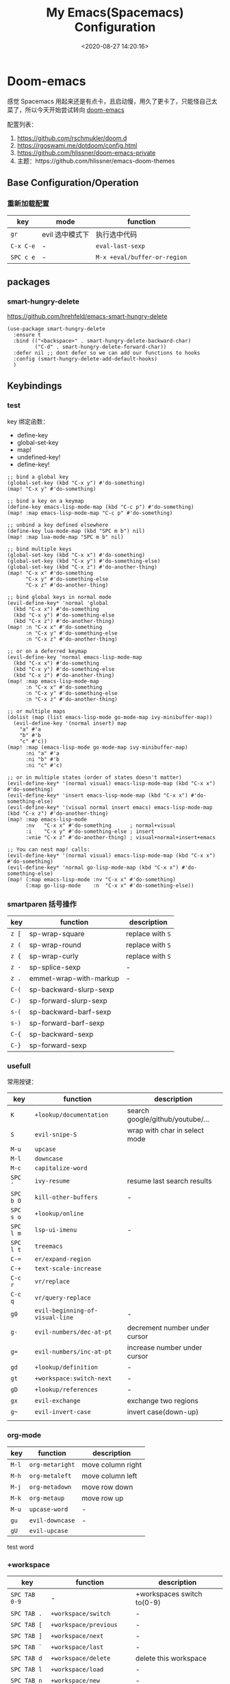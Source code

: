 #+TITLE: My Emacs(Spacemacs) Configuration
#+DATE: <2020-08-27 14:20:16>
#+TAGS[]: emacs
#+CATEGORIES[]: emacs
#+LANGUAGE: zh-cn
#+STARTUP: indent


* Doom-emacs

感觉 Spacemacs 用起来还是有点卡，且启动慢，用久了更卡了，只能怪自己太菜了，所以今天开始尝试转向 [[https://github.com/hlissner/doom-emacs][doom-emacs]]

配置列表：

1. https://github.com/rschmukler/doom.d
2. https://rgoswami.me/dotdoom/config.html
3. https://github.com/hlissner/doom-emacs-private
4. 主题：https://github.com/hlissner/emacs-doom-themes


** Base Configuration/Operation
*** 重新加载配置

| key       | mode            | function                     |
|-----------+-----------------+------------------------------|
| ~gr~      | evil 选中模式下 | 执行选中代码                 |
| ~C-x C-e~ | -               | ~eval-last-sexp~             |
| ~SPC c e~ | -               | ~M-x +eval/buffer-or-region~ |

** packages
*** smart-hungry-delete

https://github.com/hrehfeld/emacs-smart-hungry-delete

#+BEGIN_SRC elisp
(use-package smart-hungry-delete
  :ensure t
  :bind (("<backspace>" . smart-hungry-delete-backward-char)
		 ("C-d" . smart-hungry-delete-forward-char))
  :defer nil ;; dont defer so we can add our functions to hooks 
  :config (smart-hungry-delete-add-default-hooks)
  )
#+END_SRC

** Keybindings
*** test
key 绑定函数：
- define-key
- global-set-key
- map!
- undefined-key!
- define-key!

#+BEGIN_SRC elisp :eval no
;; bind a global key
(global-set-key (kbd "C-x y") #'do-something)
(map! "C-x y" #'do-something)

;; bind a key on a keymap
(define-key emacs-lisp-mode-map (kbd "C-c p") #'do-something)
(map! :map emacs-lisp-mode-map "C-c p" #'do-something)

;; unbind a key defined elsewhere
(define-key lua-mode-map (kbd "SPC m b") nil)
(map! :map lua-mode-map "SPC m b" nil)

;; bind multiple keys
(global-set-key (kbd "C-x x") #'do-something)
(global-set-key (kbd "C-x y") #'do-something-else)
(global-set-key (kbd "C-x z") #'do-another-thing)
(map! "C-x x" #'do-something
      "C-x y" #'do-something-else
      "C-x z" #'do-another-thing)

;; bind global keys in normal mode
(evil-define-key* 'normal 'global
  (kbd "C-x x") #'do-something
  (kbd "C-x y") #'do-something-else
  (kbd "C-x z") #'do-another-thing)
(map! :n "C-x x" #'do-something
      :n "C-x y" #'do-something-else
      :n "C-x z" #'do-another-thing)

;; or on a deferred keymap
(evil-define-key 'normal emacs-lisp-mode-map
  (kbd "C-x x") #'do-something
  (kbd "C-x y") #'do-something-else
  (kbd "C-x z") #'do-another-thing)
(map! :map emacs-lisp-mode-map
      :n "C-x x" #'do-something
      :n "C-x y" #'do-something-else
      :n "C-x z" #'do-another-thing)

;; or multiple maps
(dolist (map (list emacs-lisp-mode go-mode-map ivy-minibuffer-map))
  (evil-define-key '(normal insert) map
    "a" #'a
    "b" #'b
    "c" #'c))
(map! :map (emacs-lisp-mode go-mode-map ivy-minibuffer-map)
      :ni "a" #'a
      :ni "b" #'b
      :ni "c" #'c)

;; or in multiple states (order of states doesn't matter)
(evil-define-key* '(normal visual) emacs-lisp-mode-map (kbd "C-x x") #'do-something)
(evil-define-key* 'insert emacs-lisp-mode-map (kbd "C-x x") #'do-something-else)
(evil-define-key* '(visual normal insert emacs) emacs-lisp-mode-map (kbd "C-x z") #'do-another-thing)
(map! :map emacs-lisp-mode
      :nv   "C-x x" #'do-something      ; normal+visual
      :i    "C-x y" #'do-something-else ; insert
      :vnie "C-x z" #'do-another-thing) ; visual+normal+insert+emacs

;; You can nest map! calls:
(evil-define-key* '(normal visual) emacs-lisp-mode-map (kbd "C-x x") #'do-something)
(evil-define-key* 'normal go-lisp-mode-map (kbd "C-x x") #'do-something-else)
(map! (:map emacs-lisp-mode :nv "C-x x" #'do-something)
      (:map go-lisp-mode    :n  "C-x x" #'do-something-else))
#+END_SRC
*** smartparen 括号操作

| key   | function               | description      |
|-------+------------------------+------------------|
| ~z [~ | sp-wrap-square         | replace with ~S~ |
| ~z (~ | sp-wrap-round          | replace with ~S~ |
| ~z {~ | sp-wrap-curly          | replace with ~S~ |
| ~z -~ | sp-splice-sexp         | -                |
| ~z .~ | emmet-wrap-with-markup | -                |
|-------+------------------------+------------------|
| =C-(= | sp-backward-slurp-sexp |                  |
| =C-)= | sp-forward-slurp-sexp  |                  |
| =s-(= | sp-backward-barf-sexp  |                  |
| =s-)= | sp-forward-barf-sexp   |                  |
| =C-{= | sp-backward-sexp       |                  |
| =C-}= | sp-forward-sexp        |                  |

*** usefull
常用按键：

| key       | function                        | description                      |
|-----------+---------------------------------+----------------------------------|
| ~K~       | ~+lookup/documentation~         | search google/github/youtube/... |
| ~S~       | ~evil-snipe-S~                  | wrap with char in select mode    |
|-----------+---------------------------------+----------------------------------|
| ~M-u~     | ~upcase~                        |                                  |
| ~M-l~     | ~downcase~                      |                                  |
| ~M-c~     | ~capitalize-word~               |                                  |
|-----------+---------------------------------+----------------------------------|
| ~SPC '~   | ~ivy-resume~                    | resume last search results       |
| ~SPC b O~ | ~kill-other-buffers~            | -                                |
| ~SPC s o~ | ~+lookup/online~                |                                  |
| ~SPC l m~ | ~lsp-ui-imenu~                  | -                                |
| ~SPC l t~ | ~treemacs~                      |                                  |
|-----------+---------------------------------+----------------------------------|
| ~C-=~     | ~er/expand-region~              |                                  |
| ~C-+~     | ~text-scale-increase~           |                                  |
| ~C-c r~   | ~vr/replace~                    |                                  |
| ~C-c q~   | ~vr/query-replace~              |                                  |
|-----------+---------------------------------+----------------------------------|
| ~g0~      | ~evil-beginning-of-visual-line~ | -                                |
| ~g-~      | ~evil-numbers/dec-at-pt~        | decrement number under cursor    |
| ~g=~      | ~evil-numbers/inc-at-pt~        | increase number under cursor     |
| ~gd~      | ~+lookup/definition~            | -                                |
| ~gt~      | ~+workspace:switch-next~        | -                                |
| ~gD~      | ~+lookup/references~            | -                                |
| ~gx~      | ~evil-exchange~                 | exchange two regions             |
| ~g~~      | ~evil-invert-case~              | invert case(down-up)             |
|           |                                 |                                  |

*** org-mode
| key   | function        | description       |
|-------+-----------------+-------------------|
| ~M-l~ | ~org-metaright~ | move column right |
| ~M-h~ | ~org-metaleft~  | move column left  |
| ~M-j~ | ~org-metadown~  | move row down     |
| ~M-k~ | ~org-metaup~    | move row up       |
| ~M-u~ | ~upcase-word~   | -                 |
| ~gu~  | ~evil-downcase~ | -                 |
| ~gU~  | ~evil-upcase~   |                   |

test word
*** +workspace

| key           | function                  | description                |
|---------------+---------------------------+----------------------------|
| ~SPC TAB 0-9~ | -                         | +workspaces switch to(0-9) |
| ~SPC TAB .~   | ~+workspace/switch~       | -                          |
| ~SPC TAB [~   | ~+workspace/previous~     | -                          |
| ~SPC TAB ]~   | ~+workspace/next~         | -                          |
| ~SPC TAB `~   | ~+workspace/last~         | -                          |
| ~SPC TAB d~   | ~+workspace/delete~       | delete this workspace      |
| ~SPC TAB l~   | ~+workspace/load~         | -                          |
| ~SPC TAB n~   | ~+workspace/new~          | -                          |
| ~SPC TAB r~   | ~+workspace/rename~       | -                          |
| ~SPC TAB s~   | ~+workspace/save~         | -                          |
| ~SPC TAB x~   | ~+workspace/kill-session~ | -                          |
| ~SPC TAB R~   | ~+workspace/restore-last~ | -                          |

*** evil-mode
**** g(go, jump)

| key              | function                                      | description                      |
|------------------+-----------------------------------------------+----------------------------------|
| ~ga~             | ~what-cursor-position~                        | -                                |
| ~gj~             | ~org-forward-heading-same-level~              | last same level header           |
| ~gk~             | ~org-backward-heading-same-level~             | next same level header           |
| ~gh~             | ~org-up-element~                              | go org last level header         |
| ~gf~             | ~+lookup/file~                                | find file with name under cursor |
| ~gr~             | ~evil-region~                                 | execute region code              |
| ~gt~             | ~+workspace:switch-next~                      | -                                |
| ~gu~             | ~evil-downcase~                               |                                  |
| ~gx~             | ~evil-exchange~                               |                                  |
| ~g;~             | ~goto-last-change~                            | -                                |
| ~g$~             | ~evil-end-of-visual-line~                     | -                                |
| ~g-~             | ~evil-numbers/dec-at-pt~                      | decrement number under cursor    |
| ~g=~             | ~evil-numbers/inc-at-pt~                      | increase number under cursor     |
| ~g~~             | ~evil-invert-case~                            | invert case(down-up)             |
| ~g0~             | ~evil-beginning-of-visual-line~               | -                                |
| ~g[~             | ~beginning-of-defun~                          | -                                |
| ~g]~             | ~end-of-defun~                                | -                                |
|------------------+-----------------------------------------------+----------------------------------|
| *lookup def/ref* |                                               |                                  |
| ~gd~             | ~+lookup/definition~                          | -                                |
| ~gD~             | ~+lookup/references~                          | -                                |
|------------------+-----------------------------------------------+----------------------------------|
| *char jump*      |                                               |                                  |
| ~gss~            | ~evil-avy-goto-char-2~                        | jump by char1-2 input            |
| ~gs/~            | ~evil-avy-goto-char-timer~                    | jump by a char                   |
|------------------+-----------------------------------------------+----------------------------------|
| *line jump*      |                                               |                                  |
| ~gsj~            | ~evilem-motion-next-line~                     | jump line below current row      |
| ~gsk~            | ~evilem-motion-previous-line~                 | jump line upon current row       |
| ~gs+~            | ~evilem-motion-next-line-first-non-blank~     | jump next non blank line         |
| ~gs-~            | ~evilem-motion-previous-line-first-non-blank~ | jump previous non blankl line    |
| ~gsgk~           | ~evilem-motion-previous-visual-line~          | -                                |
| ~gsgj~           | ~evilem-motion-next-visual-line~              | -                                |
|------------------+-----------------------------------------------+----------------------------------|
| *section jump*   |                                               |                                  |
| ~gs[[~           | ~evilem-motion-backward-section-begin~        | jump backward section begin      |
| ~gs[]~           | ~evilem-motion-backward-section-end~          | jump backward section end        |
| ~gs]]~           | ~evilem-motion-forward-section-begin~         | -                                |]
| ~gs[~           | ~evilem-motion-forward-section-end~           | -                                |

**** z(fold/unfold)

| key  | function                  | description |
|------+---------------------------+-------------|
| ~za~ | ~evil-toggle-fold~        |             |
| ~zo~ | ~evil-open-fold~          |             |
| ~zj~ | ~evil-fold-next~          |             |
| ~zk~ | ~evil-fold-previous~      |             |
| ~zr~ | ~evil-open-folds~         |             |
| ~zm~ | ~evil-close-folds~        |             |
| ~zt~ | ~evil-scroll-line-to-top~ |             |
| ~zx~ | ~kill-current-buffer~     |             |
* Spaceamcs
我的 Spacemacs 配置文件，参考配置来源于 [[https://github.com/zilongshanren/spacemacs-private][子龙山人]] 的配置方案(进行了部分删减)，我的完整配置文档链接[[https://github.com/gcclll/.emacs.d/tree/space/layers/zcheng][🛬🛬🛬]]。
** Awesome/有趣/实用

| key       | function   | description                       |
|-----------+------------+-----------------------------------|
| ~SPC i s~ | ivy-yas    | 插入 snippet 实时显示要插入的内容 |
| ~C-c i m~ | helm-imenu | 函数，变量列表                    |
|           |            |                                   |

~SPC i s~

  [[http://qiniu.ii6g.com/img/20200919230430.png]]
** Key bindings

  我的自定义按键：

  | Key Binding | Description                                                                  |
  |-------------+------------------------------------------------------------------------------|
  | ~SPC a m n~ | emms-next                                                                    |
  | ~SPC a m p~ | emms-previous                                                            |
  |-------------+------------------------------------------------------------------------------|
  |             |                                                                              |
  | ~SPC b i~   | ibuffer                                                                      |
  | ~SPC b D~   | spacemacs/kill-other-buffers                                                 |
  | ~SPC b m s~ | bookmark-set                                                                 |
  | ~SPC b m r~ | bookmark-rename                                                              |
  | ~SPC b m d~ | bookmark-delete                                                              |
  | ~SPC b m j~ | counsel-bookmark                                                             |
  |-------------+------------------------------------------------------------------------------|
  | ~SPC d d~   | dash-at-point                                                                |
  |-------------+------------------------------------------------------------------------------|
  | ~SPC e n~   | flycheck-next-error                                                          |
  | ~SPC e p~   | flycheck-previous-error                                                      |
  |-------------+------------------------------------------------------------------------------|
  | ~SPC f d~   | projectile-find-file-dwim-other-window                                       |
  |-------------+------------------------------------------------------------------------------|
  | ~SPC g g~   | magit                                                                        |
  | ~SPC g L~   | magit-log-buffer-file, show git logs                                         |
  | ~SPC g n~   | smerge-next                                                                  |
  | ~SPC g p~   | smerge-prev                                                                  |
  | ~SPC g M~   | git-messenger:popup-message, show git log message, with `f' open in browser. |
  |-------------+------------------------------------------------------------------------------|
  | ~SPC h h~   | zilongshanren/highlight-dwim                                                 |
  | ~SPC h c~   | zilongshanren/clearn-highlight, TODO                                         |
  |-------------+------------------------------------------------------------------------------|
  | ~SPC o o~   | zilongshanren/helm-hotspots                                                  |
  | ~SPC o x~   | org-open-at-point-global, open link                                          |
  | ~SPC o r~   | zilongshanren/browser-refresh--chrome-applescript                            |
  | ~SPC o s~   | spacemacs/search-engine-select, open search engine list to search            |
  | ~SPC o g~   | my-git-timemachine, git record                                               |
  | ~SPC o !~   | zilongshanren/iterm-shell-command, go current dir & run command              |
  | ~SPC o e~   | tiny-expand                                                                  |
  | ~SPC o i~   | org-mode insert command                                                      |
  | ~SPC o i t~ | org-set-tags-command, --> :done:                                             |
  |-------------+------------------------------------------------------------------------------|
  | ~SPC p b~   | counsel-projectile-switch-to-buffer                                          |
  | ~SPC p t~   | my-simple-todo                                                               |
  | ~SPC p f~   | zilongshanren/open-file-with-projectile-or-counsel-git                       |
  |-------------+------------------------------------------------------------------------------|
  | ~SPC r l~   | ivy-resume, resume last search result                                        |
  |-------------+------------------------------------------------------------------------------|
  | ~SPC s j~   | counsel-jump-in-buffer                                                       |
  |-------------+------------------------------------------------------------------------------|
  | ~SPC y i~   | yas/insert-snippet                                                           |
  | ~SPC y d~   | youdao-dictionary-search-at-point+                                           |
  |-------------+------------------------------------------------------------------------------|
  | ~C-c l~     | zilongshanren/insert-chrome-current-tab-url                                  |
  | ~C-c t~     | org-capture                                                                  |
  | ~C-c r~     | vr/replace                                                                   |
  | ~C-c q~     | vr/query-replace                                                             |
  |-------------+------------------------------------------------------------------------------|
  | ~M--~       | zilongshanren/goto-match-paren                                               |
  | ~M-i~       | string-inflection-java-style-cycle                                           |
  | ~M-'~       | avy-goto-char-2                                                              |
  |-------------+------------------------------------------------------------------------------|
  | ~s-p~       | find-file-in-project                                                         |
  |-------------+------------------------------------------------------------------------------|
  | ~, '~       | ielm, lisp-repl                                                              |
  | ~, g d~     | xref-find-definition                                                         |
  | ~, g b~     | xref-pop-marker-stack                                                        |
  |-------------+------------------------------------------------------------------------------|
  | ~+~         | evil-numbers/inc-at-pt，number +1                                            |
  | ~-~         | evil-numbers/dec-at-pt, number -1                                            |
  |-------------+------------------------------------------------------------------------------|
  | ~g [~       | beginning-of-defun                                                           |
  | ~g ]~       | end-of-defun                                                                 |
  |-------------+------------------------------------------------------------------------------|
  | ~z [~       | sp-wrap-square                                                               |
  | ~z (~       | sp-wrap-round                                                                |
  | ~z {~       | sp-wrap-curly                                                                |
  | ~z -~       | sp-splice-sexp                                                               |
  | ~z .~       | emmet-wrap-with-markup                                                       |
  |-------------+------------------------------------------------------------------------------|

*** vue-mode
   [[https://github.com/syl20bnr/spacemacs/tree/develop/layers/%2Bframeworks/vue][vue-mode-key-bindings]]

*** smartparens(括号操作)

| key   | function               |
|-------+------------------------|
| =C-(= | sp-backward-slurp-sexp |
| =s-(= | sp-backward-barf-sexp  |
| =C-)= | sp-forward-slurp-sexp  |
| =s-)= | sp-forward-barf-sexp   |
| =C-{= | sp-backward-sexp       |
| =C-}= | sp-forward-sexp        |

*** move-text, up/down

| key   | function      |
|-------+---------------|
| ~s-<~ | move-text-up  |
| ~s->~ | move-text-down |

** Modes
*** emms, play music
#+begin_src elisp
  (spacemacs/set-leader-keys "ama" 'emms-add-directory-tree)
  (spacemacs/set-leader-keys "ame" 'emms-smart-browse)
  (spacemacs/set-leader-keys "aml" 'emms-play-playlist)
  (spacemacs/set-leader-keys "amn" 'emms-next)
  (spacemacs/set-leader-keys "amp" 'emms-previous)
  (spacemacs/set-leader-keys "amP" 'emms-pause)
  (spacemacs/set-leader-keys "ams" 'emms-start)
  (spacemacs/set-leader-keys "amS" 'emms-stop)
  (spacemacs/set-leader-keys "amt" 'emms-toggle-repeat-playlist)
#+end_src

| key         | function                     |
|-------------+------------------------------|
| ~SPC a m a~ | 'emms-add-directory-tree     |
| ~SPC a m e~ | 'emms-smart-browse           |
| ~SPC a m l~ | 'emms-play-playlist          |
| ~SPC a m n~ | 'emms-next                   |
| ~SPC a m p~ | 'emms-previous               |
| ~SPC a m P~ | 'emms-pause                  |
| ~SPC a m s~ | 'emms-start                  |
| ~SPC a m S~ | 'emms-stop                   |
| ~SPC a m t~ | 'emms-toggle-repeat-playlist |
|             |                              |
*** DONE ranger
   CLOSED: [2020-08-27 Thu 21:14]

   - State "DONE"       from              [2020-08-27 Thu 21:14]
   | key       | function               |
   |-----------+------------------------|
   | ~SPC a r~ | open ranger            |
   | ~q~       | quit                   |
   | ~j~       | move down              |
   | ~k~       | move up                |
   | ~l~       | into current directory |
   | ~h~       | up to parent dir       |

   file manangement:

   | key          | function                                    |
   |--------------+---------------------------------------------|
   | ~r~          | revert buffer                               |
   | ~R~          | rename                                      |
   | ~D~          | delete                                      |
   | ~yy~         | copy                                        |
   | ~pp~         | paste                                       |
   | ~f~          | search file names                           |
   | ~i~          | toggle showing literal / full-text previews |
   | ~zh~         | toggle dot files                            |
   | ~o~          | sort options                                |
   | ~H~          | search through history                      |
   | ~z-~ or ~z+~ | reduce/increase parents                     |
   | ~C-SPC~      | mark a file or directory                    |
   | ~v~          | toggle mark                                 |
   | ~V~          | visually select lines                       |
   | ~;C~         | copy / move directory                       |
   | ~;+~         | create directory                            |
   | ~SPC a d~    | deer                                        |
   | ~C-j~        | scroll preview window down                  |
   | ~C-k~        | scroll preview window up                    |
   | ~S~          | enter shell                                 |

*** org-mode

   ref: https://practicalli.github.io/spacemacs/org-mode/

   | key     | function     |
   |---------+--------------|
   | ~, i p~ | set property |
   |         |              |

**** text-style

    ~code: , x c~

    /italic: , x i/

    +line-throught: , x s+

    _underline: , x u_

    =verbatim: , x v=

    *bold: , x b*
**** checkbox
    - [ ] todo one, =C-c C-c= change status
    - [X] todo two, done
    - [X] todo three

**** todos
***** TODO todo one
     SCHEDULED: <2020-08-27 Thu>
***** WAITING todo two waiting

     - State "WAITING"    from "TODO"       [2020-08-25 Tue 14:46] \\
       --
***** todo scheduler
     SCHEDULED: <2020-08-25 Tue>
*** TODO tiny, SPC o e
   https://github.com/abo-abo/tiny

*** TODO multiple-cursors
*** TODO prodigy
   blog settings.


*** TODO wrap-region
   
   https://github.com/rejeep/wrap-region.el/blob/master/wrap-region.el

** Misc Settings

*超过 80 列自动换行* ：

#+begin_src elisp
  (add-hook 'org-mode-hook 'turn-on-auto-fill)
  (setq-default fill-column 80)
#+end_src

*自动缩进*:

~(global-aggressive-indent-mode)~

** Issues
*** Points
**** org-mode 简介
    1. Jump to inner link: ~<<text>> <- [[test][text]]~
